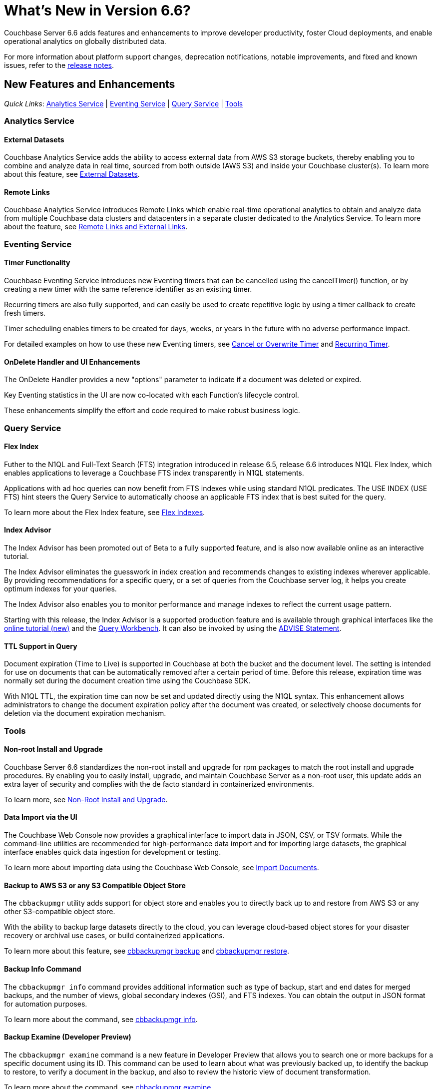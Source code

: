 = What's New in Version 6.6?
:page-aliases: security:security-watsnew

Couchbase Server 6.6 adds features and enhancements to improve developer productivity, foster Cloud deployments, and enable operational analytics on globally distributed data. 

For more information about platform support changes, deprecation notifications, notable improvements, and fixed and known issues, refer to the xref:release-notes:relnotes.adoc[release notes].

[#new-features]
== New Features and Enhancements

_Quick Links_: <<whats-new-analytics-660>> | <<whats-new-eventing-660>> | <<whats-new-query-660>> | <<whats-new-tools-660>>

[#whats-new-analytics-660]
=== Analytics Service

==== External Datasets

Couchbase Analytics Service adds the ability to access external data from AWS S3 storage buckets, thereby enabling you to combine and analyze data in real time, sourced from both outside (AWS S3) and inside your Couchbase cluster(s). To learn more about this feature, see xref:analytics:5_ddl.adoc#External_datasets[External Datasets]. 


==== Remote Links

Couchbase Analytics Service introduces Remote Links which enable real-time operational analytics to obtain and analyze data from multiple Couchbase data clusters and datacenters in a separate cluster dedicated to the Analytics Service. To learn more about the feature, see xref:analytics:5_ddl.adoc#Remote_external_links[Remote Links and External Links].

[#whats-new-eventing-660]
=== Eventing Service

==== Timer Functionality

Couchbase Eventing Service introduces new Eventing timers that can be cancelled using the cancelTimer() function, or by creating a new timer with the same reference identifier as an existing timer. 

Recurring timers are also fully supported, and can easily be used to create repetitive logic by using a timer callback to create fresh timers. 

Timer scheduling enables timers to be created for days, weeks, or years in the future with no adverse performance impact. 

For detailed examples on how to use these new Eventing timers, see xref:eventing:eventing-examples-cancel-overwrite-timer.adoc[Cancel or Overwrite Timer] and xref:eventing:eventing-examples-recurring-timer.adoc[Recurring Timer].

==== OnDelete Handler and UI Enhancements

The OnDelete Handler provides a new "options" parameter to indicate if a document was deleted or expired. 

Key Eventing statistics in the UI are now co-located with each Function's lifecycle control. 

These enhancements simplify the effort and code required to make robust business logic.

[#whats-new-query-660]
=== Query Service

==== Flex Index

Futher to the N1QL and Full-Text Search (FTS) integration introduced in release 6.5, release 6.6 introduces N1QL Flex Index, which enables applications to leverage a Couchbase FTS index transparently in N1QL statements. 

Applications with ad hoc queries can now benefit from FTS indexes while using standard N1QL predicates. The USE INDEX (USE FTS) hint steers the Query Service to automatically choose an applicable FTS index that is best suited for the query. 

To learn more about the Flex Index feature, see xref:n1ql:n1ql-language-reference/flex-indexes.adoc[Flex Indexes].

==== Index Advisor 

The Index Advisor has been promoted out of Beta to a fully supported feature, and is also now available online as an interactive tutorial. 


The Index Advisor eliminates the guesswork in index creation and recommends changes to existing indexes wherever applicable. By providing recommendations for a specific query, or a set of queries from the Couchbase server log, it helps you create optimum indexes for your queries. 

The Index Advisor also enables you to monitor performance and manage indexes to reflect the current usage pattern. 

Starting with this release, the Index Advisor is a supported production feature and is available through graphical interfaces like the https://index-advisor.couchbase.com[online tutorial (new)^] and the xref:tools:query-workbench.adoc#index-advisor[Query Workbench]. It can also be invoked by using the xref:n1ql:n1ql-language-reference/advise.adoc[ADVISE Statement].

==== TTL Support in Query

Document expiration (Time to Live) is supported in Couchbase at both the bucket and the document level. The setting is intended for use on documents that can be automatically removed after a certain period of time. Before this release, expiration time was normally set during the document creation time using the Couchbase SDK. 

With N1QL TTL, the expiration time can now be set and updated directly using the N1QL syntax. This enhancement allows administrators to change the document expiration policy after the document was created, or selectively choose documents for deletion via the document expiration mechanism.

[#whats-new-tools-660]
=== Tools

==== Non-root Install and Upgrade

Couchbase Server 6.6 standardizes the non-root install and upgrade for rpm packages to match the root install and upgrade procedures. By enabling you to easily install, upgrade, and maintain Couchbase Server as a non-root user, this update adds an extra layer of security and complies with the de facto standard in containerized environments.

To learn more, see xref:install:non-root.adoc[Non-Root Install and Upgrade].

==== Data Import via the UI

The Couchbase Web Console now provides a graphical interface to import data in JSON, CSV, or TSV formats. While the command-line utilities are recommended for high-performance data import and for importing large datasets, the graphical interface enables quick data ingestion for development or testing.

To learn more about importing data using the Couchbase Web Console, see xref:manage:import-documents/import-documents.adoc[Import Documents].

==== Backup to AWS S3 or any S3 Compatible Object Store

The `cbbackupmgr` utility adds support for object store and enables you to directly back up to and restore from AWS S3 or any other S3-compatible object store. 

With the ability to backup large datasets directly to the cloud, you can leverage cloud-based object stores for your disaster recovery or archival use cases, or build containerized applications.  

To learn more about this feature, see xref:backup-restore:cbbackupmgr-backup.adoc#cloud-integration[cbbackupmgr backup] and xref:backup-restore:cbbackupmgr-restore.adoc#cloud-integration[cbbackupmgr restore].

==== Backup Info Command

The `cbbackupmgr info` command provides additional information such as type of backup, start and end dates for merged backups, and the number of views, global secondary indexes (GSI), and FTS indexes. You can obtain the output in JSON format for automation purposes. 

To learn more about the command, see xref:backup-restore:cbbackupmgr-info.adoc[cbbackupmgr info].

==== Backup Examine (Developer Preview)
 
The `cbbackupmgr examine` command is a new feature in Developer Preview that allows you to search one or more backups for a specific document using its ID. This command can be used to learn about what was previously backed up, to identify the backup to restore, to verify a document in the backup, and also to review the historic view of document transformation. 

To learn more about the command, see xref:backup-restore:cbbackupmgr-examine.adoc[cbbackupmgr examine].
